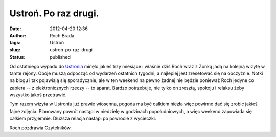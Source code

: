 Ustroń. Po raz drugi.
#####################
:date: 2012-04-20 12:36
:author: Roch Brada
:tags: Ustroń
:slug: ustron-po-raz-drugi
:status: published

Od ostatniego wypadu do `Ustronia <http://gusioo.blogspot.com/2011/12/ustron-fajny-jest.html>`__ minęło jakieś trzy miesiące i właśnie dziś Roch wraz z Żonką jadą na kolejną wizytę w tamte rejony. Oboje muszą odpocząć od wydarzeń ostatnich tygodni, a najlepiej jest zresetować się na obczyźnie. Notki na blogu i tak pojawiają się sporadycznie, ale w ten weekend na pewno żadnej nie będzie ponieważ Roch jedyne co zabiera -- z elektronicznych rzeczy -- to aparat. Bardzo potrzebuje, nie tylko on zresztą, spokoju i relaksu żeby wszystko jakoś przetrawić.

.. raw:: html

   <div>

.. raw:: html

   </div>

.. raw:: html

   <div>

Tym razem wizyta w Ustroniu już prawie wiosenna, pogoda ma być całkiem niezła więc powinno dać się zrobić jakieś fajne zdjęcia. Planowany powrót nastąpi w niedzielę w godzinach popołudniowych, a więc weekend zapowiada się całkiem przyjemnie. Dłuższa relacja nastąpi po powrocie z wycieczki.

.. raw:: html

   </div>

.. raw:: html

   <div>

.. raw:: html

   </div>

.. raw:: html

   <div>

Roch pozdrawia Czytelników.

.. raw:: html

   </div>

.. raw:: html

   </p>

